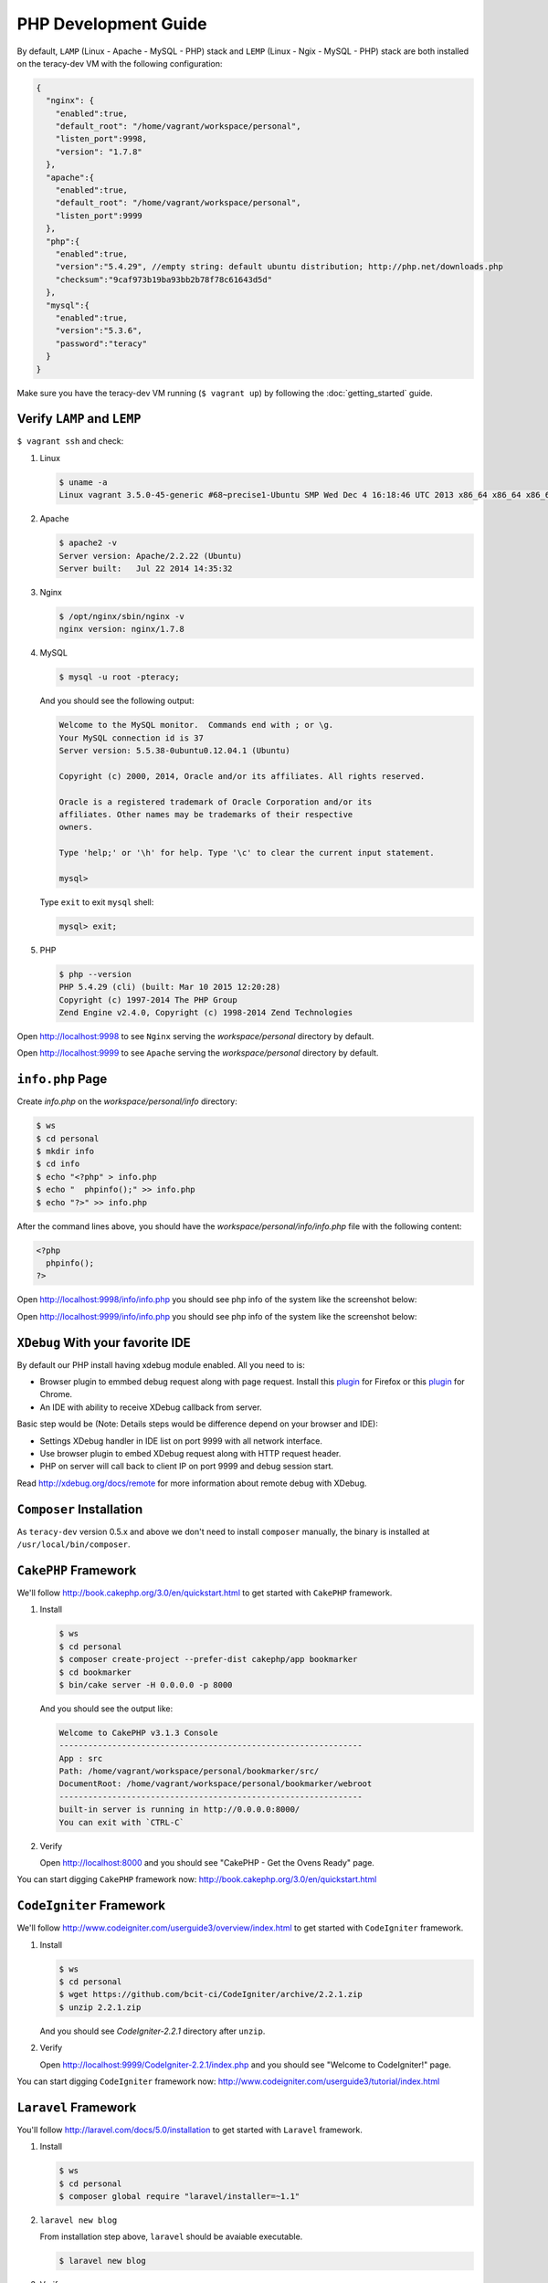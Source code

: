PHP Development Guide
=====================

By default, ``LAMP`` (Linux - Apache - MySQL - PHP) stack and ``LEMP`` (Linux - Ngix - MySQL - PHP)
stack are both installed on the teracy-dev VM with the following configuration:

..  code-block:: json

    {
      "nginx": {
        "enabled":true,
        "default_root": "/home/vagrant/workspace/personal",
        "listen_port":9998,
        "version": "1.7.8"
      },
      "apache":{
        "enabled":true,
        "default_root": "/home/vagrant/workspace/personal",
        "listen_port":9999
      },
      "php":{
        "enabled":true,
        "version":"5.4.29", //empty string: default ubuntu distribution; http://php.net/downloads.php
        "checksum":"9caf973b19ba93bb2b78f78c61643d5d"
      },
      "mysql":{
        "enabled":true,
        "version":"5.3.6",
        "password":"teracy"
      }
    }

Make sure you have the teracy-dev VM running (``$ vagrant up``) by following the
:doc:`getting_started` guide.


Verify ``LAMP`` and ``LEMP``
----------------------------

``$ vagrant ssh`` and check:

#.  Linux

    ..  code-block:: bash

        $ uname -a
        Linux vagrant 3.5.0-45-generic #68~precise1-Ubuntu SMP Wed Dec 4 16:18:46 UTC 2013 x86_64 x86_64 x86_64 GNU/Linux

#.  Apache

    ..  code-block:: bash

        $ apache2 -v
        Server version: Apache/2.2.22 (Ubuntu)
        Server built:   Jul 22 2014 14:35:32

#.  Nginx

    ..  code-block:: bash

        $ /opt/nginx/sbin/nginx -v
        nginx version: nginx/1.7.8

#.  MySQL

    ..  code-block:: bash

        $ mysql -u root -pteracy;

    And you should see the following output:

    ..  code-block:: bash

        Welcome to the MySQL monitor.  Commands end with ; or \g.
        Your MySQL connection id is 37
        Server version: 5.5.38-0ubuntu0.12.04.1 (Ubuntu)

        Copyright (c) 2000, 2014, Oracle and/or its affiliates. All rights reserved.

        Oracle is a registered trademark of Oracle Corporation and/or its
        affiliates. Other names may be trademarks of their respective
        owners.

        Type 'help;' or '\h' for help. Type '\c' to clear the current input statement.

        mysql>

    Type ``exit`` to exit ``mysql`` shell:

    ..  code-block:: bash

        mysql> exit;


#.  PHP

    ..  code-block:: bash

        $ php --version
        PHP 5.4.29 (cli) (built: Mar 10 2015 12:20:28)
        Copyright (c) 1997-2014 The PHP Group
        Zend Engine v2.4.0, Copyright (c) 1998-2014 Zend Technologies


Open http://localhost:9998 to see ``Nginx`` serving the *workspace/personal* directory by default.

Open http://localhost:9999 to see ``Apache`` serving the *workspace/personal* directory by default.


``info.php`` Page
-----------------

Create *info.php* on the *workspace/personal/info* directory:

..  code-block:: bash

    $ ws
    $ cd personal
    $ mkdir info
    $ cd info
    $ echo "<?php" > info.php
    $ echo "  phpinfo();" >> info.php
    $ echo "?>" >> info.php

After the command lines above, you should have the *workspace/personal/info/info.php* file with the
following content:

..  code-block:: php

    <?php
      phpinfo();
    ?>

Open http://localhost:9998/info/info.php you should see php info of the system like the screenshot
below:

..  image:: _static/php-dev-guide/LEMP_info.png
    :align: center

Open http://localhost:9999/info/info.php you should see php info of the system like the screenshot
below:

..  image:: _static/php-dev-guide/LAMP_info.png
    :align: center


``XDebug`` With your favorite IDE
---------------------------------
By default our PHP install having xdebug module enabled. All you need to is:

+ Browser plugin to emmbed debug request along with page request. Install this `plugin <https://addons.mozilla.org/en-US/firefox/addon/the-easiest-xdebug/>`_ for Firefox or this `plugin <https://chrome.google.com/webstore/detail/xdebug-helper/eadndfjplgieldjbigjakmdgkmoaaaoc>`_ for Chrome.
+ An IDE with ability to receive XDebug callback from server.

Basic step would be (Note: Details steps would be difference depend on your browser and IDE):

+ Settings XDebug handler in IDE list on port 9999 with all network interface. 
+ Use browser plugin to embed XDebug request along with HTTP request header.
+ PHP on server will call back to client IP on port 9999 and debug session start.

Read http://xdebug.org/docs/remote for more information about remote debug with XDebug.

``Composer`` Installation
-------------------------

As ``teracy-dev`` version 0.5.x and above we don't need to install ``composer`` manually, the
binary is installed at ``/usr/local/bin/composer``.


``CakePHP`` Framework
---------------------

We'll follow http://book.cakephp.org/3.0/en/quickstart.html to get started with ``CakePHP``
framework.

#.  Install

    ..  code-block:: bash

        $ ws
        $ cd personal
        $ composer create-project --prefer-dist cakephp/app bookmarker
        $ cd bookmarker
        $ bin/cake server -H 0.0.0.0 -p 8000

    And you should see the output like:

    ..  code-block:: bash

        Welcome to CakePHP v3.1.3 Console
        ---------------------------------------------------------------
        App : src
        Path: /home/vagrant/workspace/personal/bookmarker/src/
        DocumentRoot: /home/vagrant/workspace/personal/bookmarker/webroot
        ---------------------------------------------------------------
        built-in server is running in http://0.0.0.0:8000/
        You can exit with `CTRL-C`

#.  Verify

    Open http://localhost:8000 and you should see "CakePHP - Get the Ovens Ready" page.

You can start digging ``CakePHP`` framework now: http://book.cakephp.org/3.0/en/quickstart.html


``CodeIgniter`` Framework
-------------------------

We'll follow http://www.codeigniter.com/userguide3/overview/index.html to get started with
``CodeIgniter`` framework.

#.  Install

    ..  code-block:: bash

        $ ws
        $ cd personal
        $ wget https://github.com/bcit-ci/CodeIgniter/archive/2.2.1.zip
        $ unzip 2.2.1.zip

    And you should see *CodeIgniter-2.2.1* directory after ``unzip``.

#.  Verify

    Open http://localhost:9999/CodeIgniter-2.2.1/index.php and you should see
    "Welcome to CodeIgniter!" page.

You can start digging ``CodeIgniter`` framework now: http://www.codeigniter.com/userguide3/tutorial/index.html


``Laravel`` Framework
---------------------

You'll follow http://laravel.com/docs/5.0/installation to get started with ``Laravel`` framework.

#.  Install

    ..  code-block:: bash

        $ ws
        $ cd personal
        $ composer global require "laravel/installer=~1.1"

#.  ``laravel new blog``

    From installation step above, ``laravel`` should be avaiable executable.

    ..  code-block:: bash

        $ laravel new blog


#.  Verify

    Open http://localhost:9999/blog/public/ and you should see "Laravel 5" page.


You can start digging ``Laravel`` framework now: http://laravel.com/docs/5.0/routing


``Symfony`` Framework
---------------------

You'll follow http://symfony.com/doc/current/quick_tour/the_big_picture.html to get started with
``Symfony`` framework.

#.  Install

    ..  code-block:: bash

        $ ws
        $ cd personal
        $ curl -LsS http://symfony.com/installer > symfony.phar
        $ sudo mv symfony.phar /usr/local/bin/symfony

#.  Create a ``Symfony`` project

    ..  code-block:: bash

        $ symfony new myproject
        $ cd myproject
        $ php app/console server:run 0.0.0.0:8000

    And you should see the output like:

    ..  code-block:: bash

        Server running on http://0.0.0.0:8000

        Quit the server with CONTROL-C.

#.  Verify

    Open http://localhost:8000 and you should see "Welcome to Symfony" page.

You can start digging ``Symfony`` framework now:
http://symfony.com/doc/current/quick_tour/the_big_picture.html


``Yii`` Framework
-----------------

You'll follow http://www.yiiframework.com/doc-2.0/guide-start-installation.html to get started
with ``Yii`` framework.

#.  Install

    ..  code-block:: bash

        $ ws
        $ cd personal
        $ composer global require "fxp/composer-asset-plugin:~1.0.3"
        $ composer create-project --prefer-dist yiisoft/yii2-app-basic basic

    ..  note::
        During the installation Composer may ask for your Github login credentials. This is normal
        because ``Composer`` needs to get enough API rate-limit to retrieve the dependent package
        information from Github.

        From http://www.yiiframework.com/doc-2.0/guide-start-installation.html#installing-via-composer

#.  Verify

    Verify the installation by opening http://localhost:9999/basic/web/index.php

    ..  todo::
        http://localhost:9999/basic/web/index.php (Nginx) did not work out of the box yet.


You can start digging ``Yii`` framework now: http://www.yiiframework.com/doc-2.0/guide-start-hello.html



``Drupal`` CMS
--------------

You'll follow https://www.drupal.org/documentation/install to get started with ``Drupal``.

#.  Download and extract

    ..  code-block:: bash

        $ ws
        $ cd personal
        $ wget http://ftp.drupal.org/files/projects/drupal-7.35.tar.gz
        $ tar -xzvf drupal-7.35.tar.gz

#.  Create the database

    You'll use ``MySQL`` for database.

    ..  code-block:: bash

        $ mysql -u root -pteracy -e "CREATE DATABASE drupal CHARACTER SET utf8 COLLATE utf8_general_ci;"

    You'll use *drupal* as database with *root* as username and *teracy* as password by default.

    ..  note::
        All the default username, password of the teracy-dev is for development only. Don't use all
        the default like this on production servers.

#.  Setup

    Open http://localhost:9999/drupal-7.35 and follow installation wizard.


You can start digging ``Drupal`` CMS now: https://www.drupal.org/documentation


``Joomla!`` CMS
---------------

You'll follow https://docs.joomla.org/J3.x:Installing_Joomla to get started with ``Joomla!``.

#.  Download and extract

    ..  code-block:: bash

        $ ws
        $ cd personal
        $ wget https://github.com/joomla/joomla-cms/releases/download/3.4.1/Joomla_3.4.1-Stable-Full_Package.zip
        $ unzip Joomla_3.4.1-Stable-Full_Package.zip -d joomla

#.  Create the database

    You'll use ``MySQL`` for database.

    ..  code-block:: bash

        $ mysql -u root -pteracy -e "CREATE DATABASE joomla CHARACTER SET utf8 COLLATE utf8_general_ci;"

    You'll use *joomla* as database with *root* as username and *teracy* as password by default.

#.  Setup

    Open http://localhost:9999/joomla and follow installation wizard.

You can start digging ``Joomla!`` CMS now: https://docs.joomla.org/J3.x:Getting_Started_with_Joomla!


``WordPress`` CMS
-----------------

You'll follow http://codex.wordpress.org/Installing_WordPress to get started with ``Wordpress``.


#.  Download and extract

    ..  code-block:: bash

        $ ws
        $ cd personal
        $ wget https://wordpress.org/latest.tar.gz
        $ tar -xzvf latest.tar.gz

#.  Create the database

    You'll use ``MySQL`` for database.

    ..  code-block:: bash

        $ mysql -u root -pteracy -e "CREATE DATABASE wordpress CHARACTER SET utf8 COLLATE utf8_general_ci;"

    You'll use *wordpress* as database with *root* as username and *teracy* as password by default.

#.  Setup

    Open http://localhost:9999/wordpress and follow installation wizard.


You can start digging ``Wordpress`` CMS now: http://codex.wordpress.org/Getting_Started_with_WordPress

References
----------
- http://www.phptherightway.com/
- https://getcomposer.org/
- http://cakephp.org/
- http://www.codeigniter.com/
- http://laravel.com/
- http://symfony.com/
- http://www.yiiframework.com/
- https://www.drupal.org/
- https://joomla.org/
- http://wordpress.org/